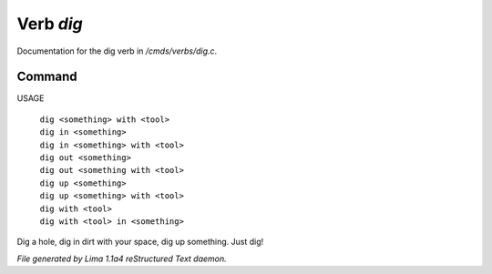 Verb *dig*
***********

Documentation for the dig verb in */cmds/verbs/dig.c*.

Command
=======

USAGE

 |  ``dig <something> with <tool>``
 |  ``dig in <something>``
 |  ``dig in <something> with <tool>``
 |  ``dig out <something>``
 |  ``dig out <something with <tool>``
 |  ``dig up <something>``
 |  ``dig up <something> with <tool>``
 |  ``dig with <tool>``
 |  ``dig with <tool> in <something>``

Dig a hole, dig in dirt with your space, dig up something. Just dig!

.. TAGS: RST



*File generated by Lima 1.1a4 reStructured Text daemon.*
